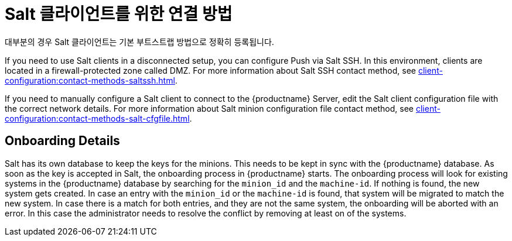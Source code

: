 [[contact-methods-salt]]
= Salt 클라이언트를 위한 연결 방법

대부분의 경우 Salt 클라이언트는 기본 부트스트랩 방법으로 정확히 등록됩니다.

If you need to use Salt clients in a disconnected setup, you can configure Push via Salt SSH. In this environment, clients are located in a firewall-protected zone called DMZ. For more information about Salt SSH contact method, see xref:client-configuration:contact-methods-saltssh.adoc[].

If you need to manually configure a Salt client to connect to the {productname} Server, edit the Salt client configuration file with the correct network details. For more information about Salt minion configuration file contact method, see xref:client-configuration:contact-methods-salt-cfgfile.adoc[].

[[onboarding-details]]
== Onboarding Details

Salt has its own database to keep the keys for the minions. This needs to be kept in sync with the {productname} database. As soon as the key is accepted in Salt, the onboarding process in {productname} starts. The onboarding process will look for existing systems in the {productname} database by searching for the ``minion_id`` and the ``machine-id``. If nothing is found, the new system gets created. In case an entry with the ``minion_id`` or the ``machine-id`` is found, that system will be migrated to match the new system. In case there is a match for both entries, and they are not the same system, the onboarding will be aborted with an error. In this case the administrator needs to resolve the conflict by removing at least on of the systems.
